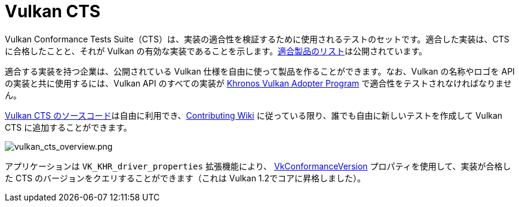 // Copyright 2019-2022 The Khronos Group, Inc.
// SPDX-License-Identifier: CC-BY-4.0

ifndef::chapters[:chapters:]

[[vulkan-cts]]
= Vulkan CTS

Vulkan Conformance Tests Suite（CTS）は、実装の適合性を検証するために使用されるテストのセットです。適合した実装は、CTS に合格したことと、それが Vulkan の有効な実装であることを示します。link:https://www.khronos.org/conformance/adopters/conformant-products/vulkan[適合製品のリスト]は公開されています。

適合する実装を持つ企業は、公開されている Vulkan 仕様を自由に使って製品を作ることができます。なお、Vulkan の名称やロゴを API の実装と共に使用するには、Vulkan API のすべての実装が link:https://www.khronos.org/adopters[Khronos Vulkan Adopter Program] で適合性をテストされなければなりません。

link:https://github.com/KhronosGroup/VK-GL-CTS/tree/master/external/vulkancts[Vulkan CTS のソースコード]は自由に利用でき、link:https://github.com/KhronosGroup/VK-GL-CTS/wiki/Contributing[Contributing Wiki] に従っている限り、誰でも自由に新しいテストを作成して Vulkan CTS に追加することができます。

image::../../../chapters/images/vulkan_cts_overview.png[vulkan_cts_overview.png]

アプリケーションは `VK_KHR_driver_properties` 拡張機能により、 link:https://www.khronos.org/registry/vulkan/specs/1.3-extensions/html/vkspec.html#VkConformanceVersion[VkConformanceVersion] プロパティを使用して、実装が合格した CTS のバージョンをクエリすることができます（これは Vulkan 1.2でコアに昇格しました）。
